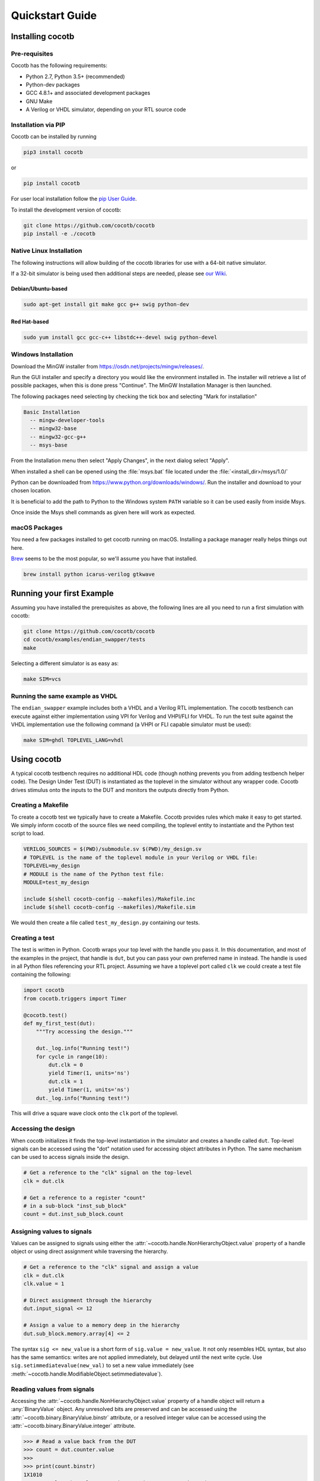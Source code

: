 ################
Quickstart Guide
################

Installing cocotb
=================

Pre-requisites
--------------

Cocotb has the following requirements:

* Python 2.7, Python 3.5+ (recommended)
* Python-dev packages
* GCC 4.8.1+ and associated development packages
* GNU Make
* A Verilog or VHDL simulator, depending on your RTL source code

Installation via PIP
--------------------

.. versionadded:: 1.2

Cocotb can be installed by running

.. code-block:: bash

    pip3 install cocotb

or

.. code-block:: bash

    pip install cocotb

For user local installation follow the
`pip User Guide <https://pip.pypa.io/en/stable/user_guide/#user-installs/>`_.

To install the development version of cocotb:

.. code-block:: bash

    git clone https://github.com/cocotb/cocotb
    pip install -e ./cocotb


Native Linux Installation
-------------------------

The following instructions will allow building of the cocotb libraries
for use with a 64-bit native simulator.

If a 32-bit simulator is being used then additional steps are needed, please see
`our Wiki <https://github.com/cocotb/cocotb/wiki/Tier-2-Setup-Instructions>`_.

Debian/Ubuntu-based
~~~~~~~~~~~~~~~~~~~

.. code-block:: bash

    sudo apt-get install git make gcc g++ swig python-dev

Red Hat-based
~~~~~~~~~~~~~

.. code-block:: bash

    sudo yum install gcc gcc-c++ libstdc++-devel swig python-devel


Windows Installation
--------------------

Download the MinGW installer from https://osdn.net/projects/mingw/releases/.

Run the GUI installer and specify a directory you would like the environment
installed in. The installer will retrieve a list of possible packages, when this
is done press "Continue". The MinGW Installation Manager is then launched.

The following packages need selecting by checking the tick box and selecting
"Mark for installation"

.. code-block:: bash

    Basic Installation
      -- mingw-developer-tools
      -- mingw32-base
      -- mingw32-gcc-g++
      -- msys-base

From the Installation menu then select "Apply Changes", in the next dialog
select "Apply".

When installed a shell can be opened using the :file:`msys.bat` file located under
the :file:`<install_dir>/msys/1.0/`

Python can be downloaded from https://www.python.org/downloads/windows/.
Run the installer and download to your chosen location.

It is beneficial to add the path to Python to the Windows system ``PATH`` variable
so it can be used easily from inside Msys.

Once inside the Msys shell commands as given here will work as expected.

macOS Packages
--------------

You need a few packages installed to get cocotb running on macOS.
Installing a package manager really helps things out here.

`Brew <https://brew.sh/>`_ seems to be the most popular, so we'll assume you have that installed.

.. code-block:: bash

    brew install python icarus-verilog gtkwave


Running your first Example
==========================

Assuming you have installed the prerequisites as above,
the following lines are all you need to run a first simulation with cocotb:

.. code-block:: bash

    git clone https://github.com/cocotb/cocotb
    cd cocotb/examples/endian_swapper/tests
    make

Selecting a different simulator is as easy as:

.. code-block:: bash

    make SIM=vcs


Running the same example as VHDL
--------------------------------

The ``endian_swapper`` example includes both a VHDL and a Verilog RTL implementation.
The cocotb testbench can execute against either implementation using VPI for
Verilog and VHPI/FLI for VHDL.  To run the test suite against the VHDL
implementation use the following command (a VHPI or FLI capable simulator must
be used):

.. code-block:: bash

    make SIM=ghdl TOPLEVEL_LANG=vhdl


Using cocotb
============

A typical cocotb testbench requires no additional HDL code (though nothing prevents you from adding testbench helper code).
The Design Under Test (DUT) is instantiated as the toplevel in the simulator
without any wrapper code.
Cocotb drives stimulus onto the inputs to the DUT and monitors the outputs
directly from Python.


Creating a Makefile
-------------------

To create a cocotb test we typically have to create a Makefile.  Cocotb provides
rules which make it easy to get started.  We simply inform cocotb of the
source files we need compiling, the toplevel entity to instantiate and the
Python test script to load.

.. code-block:: makefile

    VERILOG_SOURCES = $(PWD)/submodule.sv $(PWD)/my_design.sv
    # TOPLEVEL is the name of the toplevel module in your Verilog or VHDL file:
    TOPLEVEL=my_design
    # MODULE is the name of the Python test file:
    MODULE=test_my_design

    include $(shell cocotb-config --makefiles)/Makefile.inc
    include $(shell cocotb-config --makefiles)/Makefile.sim

We would then create a file called ``test_my_design.py`` containing our tests.


Creating a test
---------------

The test is written in Python. Cocotb wraps your top level with the handle you
pass it. In this documentation, and most of the examples in the project, that
handle is ``dut``, but you can pass your own preferred name in instead. The
handle is used in all Python files referencing your RTL project. Assuming we
have a toplevel port called ``clk`` we could create a test file containing the
following:

.. code-block:: python3

    import cocotb
    from cocotb.triggers import Timer

    @cocotb.test()
    def my_first_test(dut):
        """Try accessing the design."""

        dut._log.info("Running test!")
        for cycle in range(10):
            dut.clk = 0
            yield Timer(1, units='ns')
            dut.clk = 1
            yield Timer(1, units='ns')
        dut._log.info("Running test!")

This will drive a square wave clock onto the ``clk`` port of the toplevel.


Accessing the design
--------------------

When cocotb initializes it finds the top-level instantiation in the simulator
and creates a handle called ``dut``. Top-level signals can be accessed using the
"dot" notation used for accessing object attributes in Python. The same mechanism
can be used to access signals inside the design.

.. code-block:: python3

    # Get a reference to the "clk" signal on the top-level
    clk = dut.clk

    # Get a reference to a register "count"
    # in a sub-block "inst_sub_block"
    count = dut.inst_sub_block.count


Assigning values to signals
---------------------------

Values can be assigned to signals using either the
:attr:`~cocotb.handle.NonHierarchyObject.value` property of a handle object
or using direct assignment while traversing the hierarchy.

.. code-block:: python3

    # Get a reference to the "clk" signal and assign a value
    clk = dut.clk
    clk.value = 1

    # Direct assignment through the hierarchy
    dut.input_signal <= 12

    # Assign a value to a memory deep in the hierarchy
    dut.sub_block.memory.array[4] <= 2


The syntax ``sig <= new_value`` is a short form of ``sig.value = new_value``.
It not only resembles HDL syntax, but also has the same semantics:
writes are not applied immediately, but delayed until the next write cycle.
Use ``sig.setimmediatevalue(new_val)`` to set a new value immediately
(see :meth:`~cocotb.handle.ModifiableObject.setimmediatevalue`).



Reading values from signals
---------------------------

Accessing the :attr:`~cocotb.handle.NonHierarchyObject.value` property of a handle object will return a :any:`BinaryValue` object.
Any unresolved bits are preserved and can be accessed using the :attr:`~cocotb.binary.BinaryValue.binstr` attribute,
or a resolved integer value can be accessed using the :attr:`~cocotb.binary.BinaryValue.integer` attribute.

.. code-block:: python3

    >>> # Read a value back from the DUT
    >>> count = dut.counter.value
    >>>
    >>> print(count.binstr)
    1X1010
    >>> # Resolve the value to an integer (X or Z treated as 0)
    >>> print(count.integer)
    42
    >>> # Show number of bits in a value
    >>> print(count.n_bits)
    6

We can also cast the signal handle directly to an integer:

.. code-block:: python3

    >>> print(int(dut.counter))
    42



Parallel and sequential execution
---------------------------------

A :keyword:`yield` will run a function (that must be marked as a "coroutine", see :ref:`Coroutines`)
sequentially, i.e. wait for it to complete.
If a coroutine should be run "in the background", i.e. in parallel to other coroutines,
the way to do this is to :func:`~cocotb.fork` it.
The end of such a forked coroutine can be waited on by using :meth:`~cocotb.decorators.RunningCoroutine.join`.

The following example shows these in action:

.. code-block:: python3

    @cocotb.coroutine
    def reset_dut(reset_n, duration):
        reset_n <= 0
        yield Timer(duration, units='ns')
        reset_n <= 1
        reset_n._log.debug("Reset complete")

    @cocotb.test()
    def parallel_example(dut):
        reset_n = dut.reset

        # This will call reset_dut sequentially
        # Execution will block until reset_dut has completed
        yield reset_dut(reset_n, 500)
        dut._log.debug("After reset")

        # Call reset_dut in parallel with the 250 ns timer
         reset_thread = cocotb.fork(reset_dut(reset_n, 500))

        yield Timer(250, units='ns')
        dut._log.debug("During reset (reset_n = %s)" % reset_n.value)

        # Wait for the other thread to complete
        yield reset_thread.join()
        dut._log.debug("After reset")
